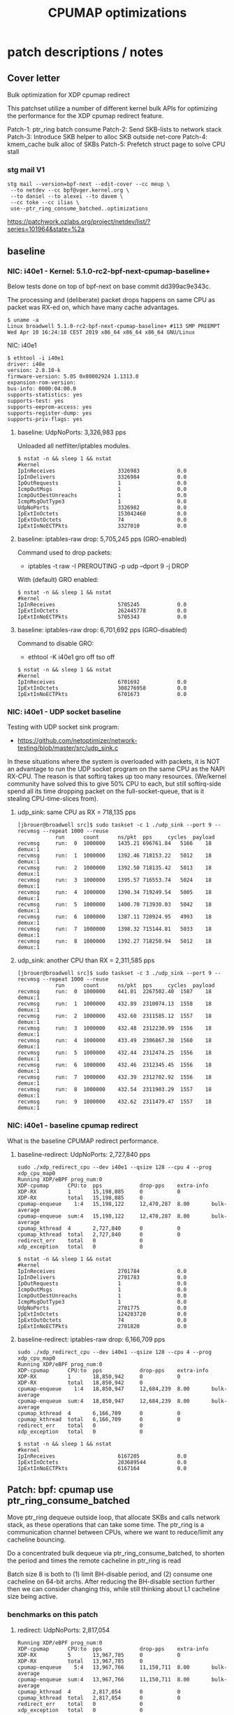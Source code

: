 # -*- fill-column: 76; -*-
#+TITLE: CPUMAP optimizations
#+CATEGORY: CPUMAP
#+OPTIONS: ^:nil



* patch descriptions / notes

** Cover letter

Bulk optimization for XDP cpumap redirect

This patchset utilize a number of different kernel bulk APIs for optimizing
the performance for the XDP cpumap redirect feature.

Patch-1: ptr_ring batch consume
Patch-2: Send SKB-lists to network stack
Patch-3: Introduce SKB helper to alloc SKB outside net-core
Patch-4: kmem_cache bulk alloc of SKBs
Patch-5: Prefetch struct page to solve CPU stall

*** stg mail V1

#+begin_example
stg mail --version=bpf-next --edit-cover --cc meup \
 --to netdev --cc bpf@vger.kernel.org \
 --to daniel --to alexei --to davem \
 --cc toke --cc ilias \
 use--ptr_ring_consume_batched..optimizations
#+end_example

https://patchwork.ozlabs.org/project/netdev/list/?series=101964&state=%2a

** baseline

*** NIC: i40e1 - Kernel: 5.1.0-rc2-bpf-next-cpumap-baseline+

Below tests done on top of bpf-next on base commit dd399ac9e343c.

The processing and (deliberate) packet drops happens on same CPU as packet
was RX-ed on, which have many cache advantages.

#+begin_example
$ uname -a
Linux broadwell 5.1.0-rc2-bpf-next-cpumap-baseline+ #113 SMP PREEMPT Wed Apr 10 16:24:18 CEST 2019 x86_64 x86_64 x86_64 GNU/Linux
#+end_example

NIC: i40e1
#+begin_example
$ ethtool -i i40e1
driver: i40e
version: 2.8.10-k
firmware-version: 5.05 0x80002924 1.1313.0
expansion-rom-version: 
bus-info: 0000:04:00.0
supports-statistics: yes
supports-test: yes
supports-eeprom-access: yes
supports-register-dump: yes
supports-priv-flags: yes
#+end_example

**** baseline: UdpNoPorts: 3,326,983 pps

Unloaded all netfilter/iptables modules.

#+begin_example
$ nstat -n && sleep 1 && nstat
#kernel
IpInReceives                    3326983            0.0
IpInDelivers                    3326984            0.0
IpOutRequests                   1                  0.0
IcmpOutMsgs                     1                  0.0
IcmpOutDestUnreachs             1                  0.0
IcmpMsgOutType3                 1                  0.0
UdpNoPorts                      3326982            0.0
IpExtInOctets                   153042460          0.0
IpExtOutOctets                  74                 0.0
IpExtInNoECTPkts                3327010            0.0
#+end_example

**** baseline: iptables-raw drop: 5,705,245 pps (GRO-enabled)

Command used to drop packets:
- iptables -t raw -I PREROUTING -p udp --dport 9 -j DROP

With (default) GRO enabled:
#+begin_example
$ nstat -n && sleep 1 && nstat
#kernel
IpInReceives                    5705245            0.0
IpExtInOctets                   262445778          0.0
IpExtInNoECTPkts                5705343            0.0
#+end_example

**** baseline: iptables-raw drop: 6,701,692 pps (GRO-disabled)

Command to disable GRO:
- ethtool -K i40e1 gro off tso off

#+begin_example
$ nstat -n && sleep 1 && nstat
#kernel
IpInReceives                    6701692            0.0
IpExtInOctets                   308276958          0.0
IpExtInNoECTPkts                6701673            0.0
#+end_example

*** NIC: i40e1 - UDP socket baseline

Testing with UDP socket sink program:
- https://github.com/netoptimizer/network-testing/blob/master/src/udp_sink.c

In these situations where the system is overloaded with packets, it is NOT
an advantage to run the UDP socket program on the same CPU as the NAPI
RX-CPU. The reason is that softirq takes up too many resources. (We/kernel
community have solved this to give 50% CPU to each, but still softirq-side
spend all its time dropping packet on the full-socket-queue, that is it
stealing CPU-time-slices from).

**** udp_sink: same CPU as RX = 718,135 pps

#+begin_example
[jbrouer@broadwell src]$ sudo taskset -c 1 ./udp_sink --port 9 --recvmsg --repeat 1000 --reuse
          	run      count   	ns/pkt	pps		cycles	payload
recvmsg   	run:  0	 1000000	1435.21	696761.84	5166	18	 demux:1
recvmsg   	run:  1	 1000000	1392.46	718153.22	5012	18	 demux:1
recvmsg   	run:  2	 1000000	1392.50	718135.42	5013	18	 demux:1
recvmsg   	run:  3	 1000000	1395.57	716553.74	5024	18	 demux:1
recvmsg   	run:  4	 1000000	1390.34	719249.54	5005	18	 demux:1
recvmsg   	run:  5	 1000000	1400.70	713930.03	5042	18	 demux:1
recvmsg   	run:  6	 1000000	1387.11	720924.95	4993	18	 demux:1
recvmsg   	run:  7	 1000000	1398.32	715144.81	5033	18	 demux:1
recvmsg   	run:  8	 1000000	1392.27	718250.94	5012	18	 demux:1
#+end_example

**** udp_sink: another CPU than RX = 2,311,585 pps

#+begin_example
[jbrouer@broadwell src]$ sudo taskset -c 3 ./udp_sink --port 9 --recvmsg --repeat 1000 --reuse
          	run      count   	ns/pkt	pps		cycles	payload
recvmsg   	run:  0	 1000000	441.01	2267502.40	1587	18	 demux:1
recvmsg   	run:  1	 1000000	432.89	2310074.13	1558	18	 demux:1
recvmsg   	run:  2	 1000000	432.60	2311585.12	1557	18	 demux:1
recvmsg   	run:  3	 1000000	432.48	2312230.99	1556	18	 demux:1
recvmsg   	run:  4	 1000000	433.49	2306867.38	1560	18	 demux:1
recvmsg   	run:  5	 1000000	432.44	2312474.25	1556	18	 demux:1
recvmsg   	run:  6	 1000000	432.46	2312345.45	1556	18	 demux:1
recvmsg   	run:  7	 1000000	432.39	2312702.92	1556	18	 demux:1
recvmsg   	run:  8	 1000000	432.54	2311903.29	1557	18	 demux:1
recvmsg   	run:  9	 1000000	432.62	2311479.47	1557	18	 demux:1
#+end_example

*** NIC: i40e1 - baseline cpumap redirect

What is the baseline CPUMAP redirect performance.

**** baseline-redirect: UdpNoPorts: 2,727,840 pps
#+begin_example
sudo ./xdp_redirect_cpu --dev i40e1 --qsize 128 --cpu 4 --prog xdp_cpu_map0
Running XDP/eBPF prog_num:0
XDP-cpumap      CPU:to  pps            drop-pps    extra-info
XDP-RX          1       15,198,085     0           0          
XDP-RX          total   15,198,085     0          
cpumap-enqueue    1:4   15,198,122     12,470,287  8.00       bulk-average
cpumap-enqueue  sum:4   15,198,122     12,470,287  8.00       bulk-average
cpumap_kthread  4       2,727,840      0           0          
cpumap_kthread  total   2,727,840      0           0          
redirect_err    total   0              0          
xdp_exception   total   0              0          
#+end_example

#+begin_example
$ nstat -n && sleep 1 && nstat
#kernel
IpInReceives                    2701784            0.0
IpInDelivers                    2701783            0.0
IpOutRequests                   1                  0.0
IcmpOutMsgs                     1                  0.0
IcmpOutDestUnreachs             1                  0.0
IcmpMsgOutType3                 1                  0.0
UdpNoPorts                      2701775            0.0
IpExtInOctets                   124283720          0.0
IpExtOutOctets                  74                 0.0
IpExtInNoECTPkts                2701820            0.0
#+end_example

**** baseline-redirect: iptables-raw drop: 6,166,709 pps

#+begin_example
sudo ./xdp_redirect_cpu --dev i40e1 --qsize 128 --cpu 4 --prog xdp_cpu_map0
Running XDP/eBPF prog_num:0
XDP-cpumap      CPU:to  pps            drop-pps    extra-info
XDP-RX          1       18,850,942     0           0          
XDP-RX          total   18,850,942     0          
cpumap-enqueue    1:4   18,850,947     12,684,239  8.00       bulk-average
cpumap-enqueue  sum:4   18,850,947     12,684,239  8.00       bulk-average
cpumap_kthread  4       6,166,709      0           0          
cpumap_kthread  total   6,166,709      0           0          
redirect_err    total   0              0          
xdp_exception   total   0              0          
#+end_example

#+begin_example
$ nstat -n && sleep 1 && nstat
#kernel
IpInReceives                    6167205            0.0
IpExtInOctets                   283689544          0.0
IpExtInNoECTPkts                6167164            0.0
#+end_example

** Patch: bpf: cpumap use ptr_ring_consume_batched

Move ptr_ring dequeue outside loop, that allocate SKBs and calls network
stack, as these operations that can take some time. The ptr_ring is a
communication channel between CPUs, where we want to reduce/limit any
cacheline bouncing.

Do a concentrated bulk dequeue via ptr_ring_consume_batched, to shorten the
period and times the remote cacheline in ptr_ring is read

Batch size 8 is both to (1) limit BH-disable period, and (2) consume one
cacheline on 64-bit archs. After reducing the BH-disable section further
then we can consider changing this, while still thinking about L1 cacheline
size being active.

*** benchmarks on this patch
**** redirect: UdpNoPorts: 2,817,054

#+begin_example
Running XDP/eBPF prog_num:0
XDP-cpumap      CPU:to  pps            drop-pps    extra-info
XDP-RX          5       13,967,785     0           0          
XDP-RX          total   13,967,785     0          
cpumap-enqueue    5:4   13,967,766     11,150,711  8.00       bulk-average
cpumap-enqueue  sum:4   13,967,766     11,150,711  8.00       bulk-average
cpumap_kthread  4       2,817,054      0           0          
cpumap_kthread  total   2,817,054      0           0          
redirect_err    total   0              0          
xdp_exception   total   0              0          
#+end_example

#+begin_example
$ nstat -n && sleep 1 && nstat
#kernel
IpInReceives                    2829056            0.0
IpInDelivers                    2829057            0.0
IpOutRequests                   1                  0.0
IcmpOutMsgs                     1                  0.0
IcmpOutDestUnreachs             1                  0.0
IcmpMsgOutType3                 1                  0.0
UdpNoPorts                      2829061            0.0
IpExtInOctets                   130137312          0.0
IpExtOutOctets                  74                 0.0
IpExtInNoECTPkts                2829076            0.0
#+end_example

**** redirect: iptables-raw drop: 6,328,978

#+begin_example
Running XDP/eBPF prog_num:0
XDP-cpumap      CPU:to  pps            drop-pps    extra-info
XDP-RX          5       18,458,183     0           0          
XDP-RX          total   18,458,183     0          
cpumap-enqueue    5:4   18,458,184     12,129,207  8.00       bulk-average
cpumap-enqueue  sum:4   18,458,184     12,129,207  8.00       bulk-average
cpumap_kthread  4       6,328,978      0           0          
cpumap_kthread  total   6,328,978      0           0          
redirect_err    total   0              0          
xdp_exception   total   0              0          
#+end_example

#+begin_example
$ nstat -n && sleep 1 && nstat
#kernel
IpInReceives                    6358270            0.0
IpInDelivers                    1                  0.0
IpOutRequests                   1                  0.0
TcpInSegs                       1                  0.0
TcpOutSegs                      1                  0.0
TcpExtTCPHPAcks                 1                  0.0
TcpExtTCPOrigDataSent           1                  0.0
TcpExtTCPDelivered              1                  0.0
IpExtInOctets                   292478632          0.0
IpExtOutOctets                  680                0.0
IpExtInNoECTPkts                6358232            0.0
#+end_example


** Patch: bpf: cpumap send a SKB-list towards network stack.

Reduce BH-disable period further by moving cpu_map_build_skb()
outside/before invoking the network stack. And build up a skb_list that is
used for netif_receive_skb_list. This is also an I-cache optimization.

When injecting packets into the network stack, cpumap used a special
function named netif_receive_skb_core(), in-order to skip generic-XDP.
For this reason create an equivalent list version named
netif_receive_skb_list_core().

*** benchmark01 on this patch

**** redirect: UdpNoPorts: 2,846,583

#+begin_example
sudo ./xdp_redirect_cpu --dev i40e1 --qsize 128 --cpu 4 --prog xdp_cpu_map0 --sec 3
Running XDP/eBPF prog_num:0
XDP-cpumap      CPU:to  pps            drop-pps    extra-info
XDP-RX          0       14,810,855     0           0          
XDP-RX          total   14,810,855     0          
cpumap-enqueue    0:4   14,810,875     11,964,289  8.00       bulk-average
cpumap-enqueue  sum:4   14,810,875     11,964,289  8.00       bulk-average
cpumap_kthread  4       2,846,583      0           0          
cpumap_kthread  total   2,846,583      0           0          
redirect_err    total   0              0          
xdp_exception   total   0              0          
#+end_example

**** redirect: iptables-raw drop: 5,535,958

Strange performance drop.

#+begin_example
Running XDP/eBPF prog_num:0
XDP-cpumap      CPU:to  pps            drop-pps    extra-info
XDP-RX          0       18,252,989     0           0          
XDP-RX          total   18,252,989     0          
cpumap-enqueue    0:4   18,252,986     12,717,028  8.00       bulk-average
cpumap-enqueue  sum:4   18,252,986     12,717,028  8.00       bulk-average
cpumap_kthread  4       5,535,958      0           0          
cpumap_kthread  total   5,535,958      0           0          
redirect_err    total   0              0          
xdp_exception   total   0              0          
#+end_example

**** iptables-raw drop: 5,378,828 pps (GRO-enabled)

Command used to drop packets:
- iptables -t raw -I PREROUTING -p udp --dport 9 -j DROP

Using standard Linux kernel and NAPI-RX iptables-raw drop. It doesn't make
sense that performance is reduced. As the patch only change/add
netif_receive_skb_list_core to net/core/dev.c.

With (default) GRO enabled:
#+begin_example
$ nstat -n && sleep 1 && nstat
#kernel
IpInReceives                    5378828            0.0
IpExtInOctets                   247426732          0.0
IpExtInNoECTPkts                5378842            0.0
#+end_example

GRO-disable:
#+begin_example
$ nstat -n && sleep 1 && nstat
#kernel
IpInReceives                    6269627            0.0
IpExtInOctets                   288405556          0.0
IpExtInNoECTPkts                6269686            0.0
#+end_example

*** benchmark02 on this patch

Re-organize code in net/core/dev.c.

**** redirect: UdpNoPorts: 2,829,666

#+begin_example
Running XDP/eBPF prog_num:0
XDP-cpumap      CPU:to  pps            drop-pps    extra-info
XDP-RX          4       14,996,383     0           0          
XDP-RX          total   14,996,383     0          
cpumap-enqueue    4:5   14,996,387     12,166,725  8.00       bulk-average
cpumap-enqueue  sum:5   14,996,387     12,166,725  8.00       bulk-average
cpumap_kthread  5       2,829,666      0           0          
cpumap_kthread  total   2,829,666      0           0          
redirect_err    total   0              0          
xdp_exception   total   0              0          
#+end_example

**** redirect: iptables-raw drop: 5,529,818

#+begin_example
Running XDP/eBPF prog_num:0
XDP-cpumap      CPU:to  pps            drop-pps    extra-info
XDP-RX          4       18,256,809     0           0          
XDP-RX          total   18,256,809     0          
cpumap-enqueue    4:5   18,256,806     12,726,988  8.00       bulk-average
cpumap-enqueue  sum:5   18,256,806     12,726,988  8.00       bulk-average
cpumap_kthread  5       5,529,818      0           0          
cpumap_kthread  total   5,529,818      0           0          
redirect_err    total   0              0          
xdp_exception   total   0              0          
#+end_example

**** iptables-raw drop: 5,420,909

Using standard Linux kernel and NAPI-RX iptables-raw drop.
#+begin_example
$ nstat -n && sleep 1 && nstat
#kernel
IpInReceives                    5420909            0.0
IpExtInOctets                   249361032          0.0
IpExtInNoECTPkts                5420892            0.0
#+end_example

*** benchmark03 more reorg

Re-organize code in net/core/dev.c.

redirect: UdpNoPorts: 2,866,070
redirect: iptables-raw drop: 5,516,606


** Patch: net: core: introduce build_skb_around

The function build_skb() also have the responsibility to allocate and clear
the SKB structure. Introduce a new function build_skb_around(), that moves
the responsibility of allocation and clearing to the caller. This allows
caller to use kmem_cache (slab/slub) bulk allocation API.

Next patch use this function combined with kmem_cache_alloc_bulk.

*** benchmarks on this patch
**** redirect: UdpNoPorts: 2,832,411

#+begin_example
Running XDP/eBPF prog_num:0
XDP-cpumap      CPU:to  pps            drop-pps    extra-info
XDP-RX          5       14,951,827     0           0          
XDP-RX          total   14,951,827     0          
cpumap-enqueue    5:4   14,951,808     12,119,396  8.00       bulk-average
cpumap-enqueue  sum:4   14,951,808     12,119,396  8.00       bulk-average
cpumap_kthread  4       2,832,411      0           0          
cpumap_kthread  total   2,832,411      0           0          
redirect_err    total   0              0          
xdp_exception   total   0              0          
#+end_example

**** redirect: iptables-raw drop: 5,522,555

#+begin_example
Running XDP/eBPF prog_num:0
XDP-cpumap      CPU:to  pps            drop-pps    extra-info
XDP-RX          5       18,495,707     0           0          
XDP-RX          total   18,495,707     0          
cpumap-enqueue    5:4   18,495,706     12,973,151  8.00       bulk-average
cpumap-enqueue  sum:4   18,495,706     12,973,151  8.00       bulk-average
cpumap_kthread  4       5,522,555      0           0          
cpumap_kthread  total   5,522,555      0           0          
redirect_err    total   0              0          
xdp_exception   total   0              0          
#+end_example

**** iptables-raw drop: 5,396,717

#+begin_example
$ nstat -n && sleep 1 && nstat
#kernel
IpInReceives                    5396717            0.0
IpExtInOctets                   248249120          0.0
IpExtInNoECTPkts                5396720            0.0
#+end_example

** Patch: bpf: cpumap do bulk allocation of SKBs

As cpumap now batch consume xdp_frame's from the ptr_ring, it knows how many
SKBs it need to allocate. Thus, lets bulk allocate these SKBs via
kmem_cache_alloc_bulk() API, and use the previously introduced function
build_skb_around().

Notice that the flag __GFP_ZERO asks the slab/slub allocator to clear the
memory for us. This does clear a larger area than needed, but my micro
benchmarks on Intel CPUs show that this is slightly faster due to being a
cacheline aligned area is cleared for the SKBs. (For SLUB allocator, there
is a future optimization potential, because SKBs will with high probability
originate from same page. If we can find/identify continuous memory areas
then the Intel CPU memset rep stos will have a real performance gain.)

*** benchmarks on this patch
**** redirect: UdpNoPorts: 2,943,928

#+begin_example
Running XDP/eBPF prog_num:0
XDP-cpumap      CPU:to  pps            drop-pps    extra-info
XDP-RX          4       13,650,238     0           0          
XDP-RX          total   13,650,238     0          
cpumap-enqueue    4:5   13,650,246     10,706,320  8.00       bulk-average
cpumap-enqueue  sum:5   13,650,246     10,706,320  8.00       bulk-average
cpumap_kthread  5       2,943,928      0           0          
cpumap_kthread  total   2,943,928      0           0          
redirect_err    total   0              0          
xdp_exception   total   0              0          
#+end_example

**** redirect: iptables-raw drop: 5,908,032

#+begin_example
Running XDP/eBPF prog_num:0
XDP-cpumap      CPU:to  pps            drop-pps    extra-info
XDP-RX          4       18,256,284     0           0          
XDP-RX          total   18,256,284     0          
cpumap-enqueue    4:5   18,256,282     12,348,249  8.00       bulk-average
cpumap-enqueue  sum:5   18,256,282     12,348,249  8.00       bulk-average
cpumap_kthread  5       5,908,032      0           0          
cpumap_kthread  total   5,908,032      0           0          
redirect_err    total   0              0          
xdp_exception   total   0              0          
#+end_example

#+begin_example
$ perf stat -C5 -e cycles -e  instructions -e cache-references -e cache-misses -e branches:k -e branch-misses:k -e l2_rqsts.all_code_rd -e l2_rqsts.code_rd_hit -e l2_rqsts.code_rd_miss -e L1-icache-load-misses -r 4 sleep 1

 Performance counter stats for 'CPU(s) 5' (4 runs):

     3.803.541.867      cycles                                                        ( +-  0,00% )
     7.181.656.680      instructions              #    1,89  insn per cycle           ( +-  0,03% )
        38.215.645      cache-references                                              ( +-  0,13% )
               956      cache-misses              #    0,003 % of all cache refs      ( +- 68,12% )
     1.359.526.208      branches:k                                                    ( +-  0,03% )
         2.127.934      branch-misses:k           #    0,16% of all branches          ( +-  0,83% )
            94.326      l2_rqsts.all_code_rd                                          ( +-  1,60% )
            74.614      l2_rqsts.code_rd_hit                                          ( +-  1,67% )
            19.709      l2_rqsts.code_rd_miss                                         ( +-  2,45% )
            36.783      L1-icache-load-misses                                         ( +-  1,31% )
#+end_example

#+begin_example
$ perf stat -C5 -e cycles -e  instructions -e l1d.replacement -e l1d_pend_miss.fb_full -e l1d_pend_miss.pending -e l1d_pend_miss.pending_cycles  -r3 sleep 1

 Performance counter stats for 'CPU(s) 5' (3 runs):

     3.795.165.763      cycles                                                        ( +-  0,00% )  (33,27%)
     7.164.568.267      instructions              #    1,89  insn per cycle           ( +-  0,04% )  (49,95%)
        53.336.896      l1d.replacement                                               ( +-  0,68% )  (66,63%)
               549      l1d_pend_miss.fb_full                                         ( +- 96,09% )  (83,32%)
     1.345.207.553      l1d_pend_miss.pending                                         ( +-  0,25% )  (83,38%)
       806.293.783      l1d_pend_miss.pending_cycles                                     ( +-  0,29% )  (16,62%)
#+end_example

** Patch: bpf: cpumap memory prefetchw optimizations for struct page

A lot of the performance gain comes from this patch.

While analysing performance overhead it was found that the largest CPU
stalls were caused when touching the struct page area. It is first read with
a READ_ONCE from build_skb_around via page_is_pfmemalloc(), and when freed
written by page_frag_free() call.

Measurements show that the prefetchw (W) variant operation is needed to
achieve the performance gain. We believe this optimization it two fold,
first the W-variant saves one step in the cache-coherency protocol, and
second it helps us to avoid the non-temporal prefetch HW optimizations and
bring this into all cache-levels. It might be worth investigating if
prefetch into L2 will have the same benefit.

*** benchmarks on this patch
**** redirect: UdpNoPorts: 3,270,640

#+begin_example
unning XDP/eBPF prog_num:0
XDP-cpumap      CPU:to  pps            drop-pps    extra-info
XDP-RX          1       14,773,250     0           0          
XDP-RX          total   14,773,250     0          
cpumap-enqueue    1:5   14,773,260     11,502,619  8.00       bulk-average
cpumap-enqueue  sum:5   14,773,260     11,502,619  8.00       bulk-average
cpumap_kthread  5       3,270,640      0           0          
cpumap_kthread  total   3,270,640      0           0          
redirect_err    total   0              0          
xdp_exception   total   0              0          
#+end_example

**** redirect: iptables-raw drop: 6,882,973

#+begin_example
Running XDP/eBPF prog_num:0
XDP-cpumap      CPU:to  pps            drop-pps    extra-info
XDP-RX          1       19,235,746     0           0          
XDP-RX          total   19,235,746     0          
cpumap-enqueue    1:5   19,235,747     12,352,773  8.00       bulk-average
cpumap-enqueue  sum:5   19,235,747     12,352,773  8.00       bulk-average
cpumap_kthread  5       6,882,973      0           0          
cpumap_kthread  total   6,882,973      0           0          
redirect_err    total   0              0          
xdp_exception   total   0              0          
#+end_example

** test reorg

*** benchmarks on experimental patch

Re-organize code in net/core/dev.c. Results look like the performance
problem was solved. The only explaination is that this is caused by I-cache
misses due to unfortunate layout of the code in dev.c.

**** redirect: UdpNoPorts: 3,060,774

#+begin_example
Running XDP/eBPF prog_num:0
XDP-cpumap      CPU:to  pps            drop-pps    extra-info
XDP-RX          0       14,265,023     0           0          
XDP-RX          total   14,265,023     0          
cpumap-enqueue    0:5   14,265,033     11,204,255  8.00       bulk-average
cpumap-enqueue  sum:5   14,265,033     11,204,255  8.00       bulk-average
cpumap_kthread  5       3,060,774      0           0          
cpumap_kthread  total   3,060,774      0           0          
redirect_err    total   0              0          
xdp_exception   total   0              0          
#+end_example

**** redirect: iptables-raw drop: 7,035,517

#+begin_example
Running XDP/eBPF prog_num:0
XDP-cpumap      CPU:to  pps            drop-pps    extra-info
XDP-RX          0       18,710,012     0           0          
XDP-RX          total   18,710,012     0          
cpumap-enqueue    0:5   18,710,010     11,674,495  8.00       bulk-average
cpumap-enqueue  sum:5   18,710,010     11,674,495  8.00       bulk-average
cpumap_kthread  5       7,035,517      0           0          
cpumap_kthread  total   7,035,517      0           0          
redirect_err    total   0              0          
xdp_exception   total   0              0          
#+end_example

Perf stats results:
#+begin_example
$ perf stat -C5 -e cycles -e  instructions -e cache-references -e cache-misses -e branches:k -e branch-misses:k -e l2_rqsts.all_code_rd -e l2_rqsts.code_rd_hit -e l2_rqsts.code_rd_miss -e L1-icache-load-misses -r 4 sleep 1

 Performance counter stats for 'CPU(s) 5' (4 runs):

     3.803.441.397      cycles                                                        ( +-  0,00% )
     8.631.964.172      instructions              #    2,27  insn per cycle           ( +-  0,09% )
        38.712.388      cache-references                                              ( +-  0,24% )
               828      cache-misses              #    0,002 % of all cache refs      ( +- 27,03% )
     1.628.030.913      branches:k                                                    ( +-  0,09% )
         2.471.318      branch-misses:k           #    0,15% of all branches          ( +-  0,40% )
            64.688      l2_rqsts.all_code_rd                                          ( +-  1,19% )
            56.469      l2_rqsts.code_rd_hit                                          ( +-  1,23% )
             8.179      l2_rqsts.code_rd_miss                                         ( +-  1,49% )
            17.866      L1-icache-load-misses                                         ( +-  0,90% )
#+end_example

#+begin_example
$ perf stat -C5 -e cycles -e  instructions -e l1d.replacement -e l1d_pend_miss.fb_full -e l1d_pend_miss.pending -e l1d_pend_miss.pending_cycles  -r3 sleep 1

 Performance counter stats for 'CPU(s) 5' (3 runs):

     3.795.335.615      cycles                                                        ( +-  0,00% )  (33,27%)
     8.599.169.329      instructions              #    2,27  insn per cycle           ( +-  0,16% )  (49,95%)
        58.903.910      l1d.replacement                                               ( +-  0,71% )  (66,63%)
            93.303      l1d_pend_miss.fb_full                                         ( +-  4,39% )  (83,32%)
       804.495.333      l1d_pend_miss.pending                                         ( +-  0,32% )  (83,35%)
       639.584.616      l1d_pend_miss.pending_cycles                                     ( +-  0,57% )  (16,65%)

        1,00107125 +- 0,00000745 seconds time elapsed  ( +-  0,00% )
#+end_example

**** iptables-raw drop: 5,412,097 (GRO-enabled)

Command used to drop packets:
- iptables -t raw -I PREROUTING -p udp --dport 9 -j DROP

Using standard Linux kernel and NAPI-RX iptables-raw drop.
#+begin_example
nstat -n && sleep 1 && nstat
#kernel
IpInReceives                    5412097            0.0
IpExtInOctets                   248955956          0.0
IpExtInNoECTPkts                5412085            0.0
#+end_example

*
* notes

-e l2_lines_in.all -e l2_lines_in.e -e l2_lines_in.i -e l2_lines_in.s

-e l1d.replacement -e l1d_pend_miss.fb_full -e l1d_pend_miss.pending -e l1d_pend_miss.pending_cycles -e l1d_pend_miss.pending_cycles_any

* Evaluating effect of page-prefetchw

(Below tests done on top of base commit dd399ac9e343c)

Conclusion: based on below, the prefetchw on struct-page is important.

** page-prefetchw + i40e + batch-16 + iptables-raw-drop

#+begin_example
$ sudo ./xdp_redirect_cpu --prog 0 --dev i40e1 --qsize 128 --cpu 5
Running XDP/eBPF prog_num:0
XDP-cpumap      CPU:to  pps            drop-pps    extra-info
XDP-RX          0       18,028,028     0           0          
XDP-RX          total   18,028,028     0          
cpumap-enqueue    0:5   18,028,030     10,724,216  8.00       bulk-average
cpumap-enqueue  sum:5   18,028,030     10,724,216  8.00       bulk-average
cpumap_kthread  5       7,303,802      0           0          
cpumap_kthread  total   7,303,802      0           0          
redirect_err    total   0              0          
xdp_exception   total   0              0          
#+end_example

**  page-prefetch (non-W) + i40e + batch-16 + iptables-raw-drop

#+begin_example
$ sudo ./xdp_redirect_cpu --prog 0 --dev i40e1 --qsize 128 --cpu 5
Running XDP/eBPF prog_num:0
XDP-cpumap      CPU:to  pps            drop-pps    extra-info
XDP-RX          3       19,137,856     0           0          
XDP-RX          total   19,137,856     0          
cpumap-enqueue    3:5   19,137,856     12,784,500  8.00       bulk-average
cpumap-enqueue  sum:5   19,137,856     12,784,500  8.00       bulk-average
cpumap_kthread  5       6,353,356      0           0          
cpumap_kthread  total   6,353,356      0           0          
redirect_err    total   0              0          
xdp_exception   total   0              0          
#+end_example

Code change:
#+begin_src diff
diff --git a/kernel/bpf/cpumap.c b/kernel/bpf/cpumap.c
index bdbb3c1131b5..74d4bc16dd67 100644
--- a/kernel/bpf/cpumap.c
+++ b/kernel/bpf/cpumap.c
@@ -288,7 +288,7 @@ static int cpu_map_kthread_run(void *data)
                for (i = 0; i < n; i++) {
                        void *f = frames[i];
                        struct page *page = virt_to_page(f);
-                       prefetchw(page);
+                       prefetch(page);
                }
 
                m = kmem_cache_alloc_bulk(skbuff_head_cache, gfp, n, skbs);
#+end_src

Not using CPUMAP redirect iptable-raw-drop performance is: 5,264,940 pps
#+begin_example
$ nstat -n && sleep 1 && nstat
#kernel
IpInReceives                    5264940            0.0
IpExtInOctets                   242187562          0.0
IpExtInNoECTPkts                5264948            0.0
#+end_example

* Eval prefetch of xdp_frame area

Normal prefetch of xdp_frame area didn't improve performance (batch 16).
One theory is eviction from L1-cache.

Using prefetchw helped a little, but it can be caused by prefetchw is a
non-temporal prefetch, meaning it will stay in L2, if we have L1-eviction.

The problem with xdp_frame area is that it is placed at the same offset in
the page, which can leads to cache-eviction (N-way caches). We would rather
do a L2-cache prefetch.

** prefetchw xdp_frame
Using prefetchw helped:
#+begin_example
$ sudo ./xdp_redirect_cpu --prog 0 --dev i40e1 --qsize 64 --cpu 4
Running XDP/eBPF prog_num:0
XDP-cpumap      CPU:to  pps            drop-pps    extra-info
XDP-RX          1       19,307,072     0           0          
XDP-RX          total   19,307,072     0          
cpumap-enqueue    1:4   19,307,073     11,794,092  8.00       bulk-average
cpumap-enqueue  sum:4   19,307,073     11,794,092  8.00       bulk-average
cpumap_kthread  4       7,512,970      0           0          
cpumap_kthread  total   7,512,970      0           0          
redirect_err    total   0              0          
xdp_exception   total   0              0          
#+end_example

#+begin_example
$ perf stat -C4 -e cycles -e  instructions -e l1d.replacement -e l1d_pend_miss.fb_full -e l1d_pend_miss.pending -e l1d_pend_miss.pending_cycles -e l1d_pend_miss.pending_cycles_any  -r 4 sleep 1

 Performance counter stats for 'CPU(s) 4' (4 runs):

     3.794.861.380  cycles                                               ( +-  0,00% )  (28,57%)
     8.950.874.892  instructions              #    2,36  insn per cycle  ( +-  0,07% )  (42,86%)
        92.133.094  l1d.replacement                                      ( +-  0,46% )  (57,14%)
        89.670.480  l1d_pend_miss.fb_full                                ( +-  0,99% )  (71,43%)
       695.281.894  l1d_pend_miss.pending                                ( +-  0,47% )  (71,43%)
       616.443.707  l1d_pend_miss.pending_cycles                         ( +-  0,40% )  (14,29%)
       615.381.726  l1d_pend_miss.pending_cycles_any                     ( +-  0,36% )  (14,29%)
#+end_example

** remove any prefetch of xdp_frame

#+begin_example
Running XDP/eBPF prog_num:0
XDP-cpumap      CPU:to  pps            drop-pps    extra-info
XDP-RX          0       18,349,802     0           0          
XDP-RX          total   18,349,802     0          
cpumap-enqueue    0:4   18,349,802     10,799,899  8.00       bulk-average
cpumap-enqueue  sum:4   18,349,802     10,799,899  8.00       bulk-average
cpumap_kthread  4       7,549,897      0           1          sched
cpumap_kthread  total   7,549,897      0           1          sched-sum
redirect_err    total   0              0          
xdp_exception   total   0              0          
#+end_example

#+begin_example
$ perf stat -C4 -e cycles -e  instructions -e l1d.replacement -e l1d_pend_miss.fb_full -e l1d_pend_miss.pending -e l1d_pend_miss.pending_cycles -e l1d_pend_miss.pending_cycles_any  -r 4 sleep 1
 Performance counter stats for 'CPU(s) 4' (4 runs):

     3.794.603.721  cycles                                               ( +-  0,00% )  (28,57%)
     9.001.741.962  instructions              #    2,37  insn per cycle  ( +-  0,05% )  (42,86%)
        82.657.850  l1d.replacement                                      ( +-  0,34% )  (57,14%)
        20.614.863  l1d_pend_miss.fb_full                                ( +-  1,13% )  (71,43%)
       682.789.984  l1d_pend_miss.pending                                ( +-  0,30% )  (71,43%)
       646.913.349  l1d_pend_miss.pending_cycles                         ( +-  0,29% )  (14,29%)
       646.047.378  l1d_pend_miss.pending_cycles_any                     ( +-  0,29% )  (14,29%)
#+end_example

Info on perf events:
#+begin_example
  l1d.replacement                                   
       [L1D data line replacements]
  l1d_pend_miss.fb_full                             
       [Cycles a demand request was blocked due to Fill Buffers inavailability]
  l1d_pend_miss.pending                             
       [L1D miss oustandings duration in cycles]
  l1d_pend_miss.pending_cycles                      
       [Cycles with L1D load Misses outstanding]
  l1d_pend_miss.pending_cycles_any                  
       [Cycles with L1D load Misses outstanding from any thread on physical core]
#+end_example

Notice how: l1d_pend_miss.fb_full was reduced from 89.670.480 to 20.614.863.

** test reduce CPUMAP_BATCH to 8

This hurt performance:
#+begin_example
sudo ./xdp_redirect_cpu --prog 0 --dev i40e1 --qsize 64 --cpu 5
Running XDP/eBPF prog_num:0
XDP-cpumap      CPU:to  pps            drop-pps    extra-info
XDP-RX          4       18,396,301     0           0          
XDP-RX          total   18,396,301     0          
cpumap-enqueue    4:5   18,396,296     11,656,127  8.00       bulk-average
cpumap-enqueue  sum:5   18,396,296     11,656,127  8.00       bulk-average
cpumap_kthread  5       6,740,176      0           0          
cpumap_kthread  total   6,740,176      0           0          
redirect_err    total   0              0          
xdp_exception   total   0              0          
#+end_example

Using --qsize 128 is slightly better:
#+begin_example
sudo ./xdp_redirect_cpu --prog 0 --dev i40e1 --qsize 128 --cpu 5
Running XDP/eBPF prog_num:0
XDP-cpumap      CPU:to  pps            drop-pps    extra-info
XDP-RX          4       17,713,328     0           0          
XDP-RX          total   17,713,328     0          
cpumap-enqueue    4:5   17,713,334     10,725,345  8.00       bulk-average
cpumap-enqueue  sum:5   17,713,334     10,725,345  8.00       bulk-average
cpumap_kthread  5       6,987,990      0           0          
cpumap_kthread  total   6,987,990      0           0          
redirect_err    total   0              0          
xdp_exception   total   0              0          
#+end_example

#+begin_example
$ perf stat -C5 -e cycles -e  instructions -e l1d.replacement -e l1d_pend_miss.fb_full -e l1d_pend_miss.pending -e l1d_pend_miss.pending_cycles -e l1d_pend_miss.pending_cycles_any  -r 10 sleep 1

 Performance counter stats for 'CPU(s) 5' (10 runs):

   3.794.963.218  cycles                                             ( +-  0,00% )  (28,57%)
   8.589.996.063  instructions              #  2,26  insn per cycle  ( +-  0,08% )  (42,86%)
      56.201.273  l1d.replacement                                    ( +-  0,56% )  (57,14%)
          68.600  l1d_pend_miss.fb_full                              ( +-  3,05% )  (71,43%)
     775.802.766  l1d_pend_miss.pending                              ( +-  0,37% )  (71,43%)
     624.584.133  l1d_pend_miss.pending_cycles                       ( +-  0,43% )  (14,29%)
     623.719.946  l1d_pend_miss.pending_cycles_any                   ( +-  0,41% )  (14,29%)
#+end_example

The perf stat show that our Fill Buffers inavailability (is significantly
reduced).

** Test: prefetchw single + i+1

Test if prefetch xdp_frame i+1 before cpu_map_build_skb() works.

#+begin_src C
	for (i = 0; i < n; i++) {
		struct xdp_frame *xdpf = frames[i];
		struct sk_buff *skb = skbs[i];

		/* Bring in xdp_frame area */
		prefetchw(frames[i+1]);

		skb = cpu_map_build_skb(rcpu, xdpf, skb);
		if (!skb) {
			xdp_return_frame(xdpf);
			continue;
		}
		list_add_tail(&skb->list, &skb_list);
	}
#+end_src

#+begin_src diff
@@ -311,6 +311,9 @@ static int cpu_map_kthread_run(void *data)
                        struct xdp_frame *xdpf = frames[i];
                        struct sk_buff *skb = skbs[i];
 
+                       /* Bring in xdp_frame area */
+                       prefetchw(frames[i+1]);
+
                        skb = cpu_map_build_skb(rcpu, xdpf, skb);
                        if (!skb) {
                                xdp_return_frame(xdpf);
#+end_src

This helped a bit:
#+begin_example
Running XDP/eBPF prog_num:0
XDP-cpumap      CPU:to  pps            drop-pps    extra-info
XDP-RX          0       18,615,647     0           0          
XDP-RX          total   18,615,647     0          
cpumap-enqueue    0:5   18,615,645     11,492,025  8.00       bulk-average
cpumap-enqueue  sum:5   18,615,645     11,492,025  8.00       bulk-average
cpumap_kthread  5       7,123,614      0           0          
cpumap_kthread  total   7,123,614      0           0          
redirect_err    total   0              0          
xdp_exception   total   0              0          
#+end_example

And Fill Buffer is not stalled:
#+begin_example
$ perf stat -C5 -e cycles -e  instructions -e l1d.replacement -e l1d_pend_miss.fb_full -e l1d_pend_miss.pending_cycles  -r 10 sleep 1
 Performance counter stats for 'CPU(s) 5' (10 runs):
     3.803.323.203   cycles                                               ( +-  0,00% )
     8.789.579.607   instructions              #    2,31  insn per cycle  ( +-  0,02% )
        55.889.908   l1d.replacement                                      ( +-  0,65% )
           160.042   l1d_pend_miss.fb_full                                ( +-  3,40% )
       524.989.740   l1d_pend_miss.pending_cycles                         ( +-  0,25% )
#+end_example

** Test: Remove all prefetches

Very significant performance drop:
#+begin_example
Running XDP/eBPF prog_num:0
XDP-cpumap      CPU:to  pps            drop-pps    extra-info
XDP-RX          0       17,295,937     0           0          
XDP-RX          total   17,295,937     0          
cpumap-enqueue    0:5   17,295,935     11,471,150  8.00       bulk-average
cpumap-enqueue  sum:5   17,295,935     11,471,150  8.00       bulk-average
cpumap_kthread  5       5,824,778      0           0          
cpumap_kthread  total   5,824,778      0           0          
redirect_err    total   0              0          
xdp_exception   total   0              0          
#+end_example

Want to see if 'l1d.replacement' number change, which is doesn't.  That is
good, as it shows that our prefetch are not causing this.

#+begin_example
$ perf stat -C5 -e cycles -e  instructions -e l1d.replacement -e l1d_pend_miss.fb_full -e l1d_pend_miss.pending_cycles  -r 10 sleep 1
 Performance counter stats for 'CPU(s) 5' (10 runs):

  3.803.344.664   cycles                                                ( +-  0,00% )
  6.949.904.074   instructions              #    1,83  insn per cycle   ( +-  0,01% )
     53.345.100   l1d.replacement                                       ( +-  0,13% )
              8   l1d_pend_miss.fb_full                                 ( +- 12,85% )
    840.232.862   l1d_pend_miss.pending_cycles                          ( +-  0,07% )
#+end_example



* Hack use Felix kfree_skb_list bulk

Replace netif_receive_skb_list_core() with bulk free variant of Felix'es
kfree_skb_list.

One baseline is iptables-raw drop in RX-CPU: 5,469,705 pps (GRO-enabled).
#+begin_example
iptables -t raw -I PREROUTING -p udp --dport 9 -j DROP
$ nstat -n && sleep 1 && nstat
#kernel
IpInReceives                    5469705            0.0
IpExtInOctets                   251604498          0.0
IpExtInNoECTPkts                5469662            0.0
#+end_example

Disable GRO baseline is iptables-raw drop in RX-CPU: 6378415 pps
(GRO-disabled).
#+begin_example
ethtool -K i40e1 gro off tso off
$ nstat -n && sleep 1 && nstat
#kernel
IpInReceives                    6378415            0.0
IpExtInOctets                   293407596          0.0
IpExtInNoECTPkts                6378426            0.0
#+end_example

Overhead of GRO:
 - (1/5469705-1/6378415)*10^9 = 26 ns

Another baseline is from above: 6,987,990 pps before this patch, with cpumap
and iptables-raw drop.

#+begin_src diff
diff --git a/kernel/bpf/cpumap.c b/kernel/bpf/cpumap.c
index 37269728a526..7f2e1eecd95a 100644
--- a/kernel/bpf/cpumap.c
+++ b/kernel/bpf/cpumap.c
@@ -259,6 +259,7 @@ static int cpu_map_kthread_run(void *data)
                void *frames[CPUMAP_BATCH];
                void *skbs[CPUMAP_BATCH];
                struct list_head skb_list;
+               struct sk_buff *first_skb;
                gfp_t gfp = __GFP_ZERO | GFP_ATOMIC;
                int i, n, m;
 
@@ -321,7 +322,11 @@ static int cpu_map_kthread_run(void *data)
                local_bh_disable();
 
                /* Inject into network stack */
-               netif_receive_skb_list_core(&skb_list);
+//             netif_receive_skb_list_core(&skb_list);
+               // hack: what is *MAX* achivable perf with bulk drop now
+               (skb_list.prev)->next = NULL;
+               first_skb = list_first_entry(&skb_list, struct sk_buff, list);
+               kfree_skb_list(first_skb);
 
#+end_src

#+begin_example
Running XDP/eBPF prog_num:0
XDP-cpumap      CPU:to  pps            drop-pps    extra-info
XDP-RX          4       18,561,003     0           0          
XDP-RX          total   18,561,003     0          
cpumap-enqueue    4:5   18,561,003     4,492,703   8.00       bulk-average
cpumap-enqueue  sum:5   18,561,003     4,492,703   8.00       bulk-average
cpumap_kthread  5       14,068,307     0           0          
cpumap_kthread  total   14,068,307     0           0          
redirect_err    total   0              0          
xdp_exception   total   0              0          
#+end_example

The speedup is ashonishing:
  * iptables -t raw -j DROP:  6,987,990 pps
  * This patch             : 14,068,307 pps
  * (1/6987990-1/14068307)*10^9 = 72 ns

And the batch size is rather small = 8:  #define CPUMAP_BATCH 8

#+begin_example
$ perf stat -C5 -e cycles -e  instructions -e l1d.replacement -e l1d_pend_miss.fb_full -e l1d_pend_miss.pending -e l1d_pend_miss.pending_cycles  -r3 sleep 1

 Performance counter stats for 'CPU(s) 5' (3 runs):

     3.794.909.591      cycles                                              ( +-  0,00% )  (33,27%)
     5.647.624.119      instructions              #  1,49  insn per cycle   ( +-  0,45% )  (49,95%)
        92.070.295      l1d.replacement                                     ( +-  0,52% )  (66,63%)
         2.030.914      l1d_pend_miss.fb_full                               ( +-  0,78% )  (83,32%)
     1.581.098.313      l1d_pend_miss.pending                               ( +-  0,29% )  (83,35%)
     1.300.932.415      l1d_pend_miss.pending_cycles                        ( +-  0,38% )  (16,65%)
#+end_example

The insn per cycle is actually note very good.

Detailed perf analysis shows these "l1d_pend_miss.pending" is caused when
reading xdp_frame first time, and when reading packet payload
(xdp_frame->data).

#+begin_example
$ perf stat -C5 -e cycles -e  instructions -e cache-references -e cache-misses -e branches:k -e branch-misses:k -e l2_rqsts.all_code_rd -e l2_rqsts.code_rd_hit -e l2_rqsts.code_rd_miss -r 4 sleep 1

 Performance counter stats for 'CPU(s) 5' (4 runs):

     3.803.907.079      cycles                                                  ( +-  0,00% )
     5.680.449.445      instructions              # 1,49  insn per cycle        ( +-  0,26% )
        77.631.914      cache-references                                        ( +-  0,29% )
             1.148      cache-misses              # 0,001 % of all cache refs   ( +- 44,44% )
     1.114.192.930      branches:k                                              ( +-  0,26% )
         4.041.461      branch-misses:k           # 0,36% of all branches       ( +-  0,24% )
            54.077      l2_rqsts.all_code_rd                                    ( +-  2,57% )
            45.202      l2_rqsts.code_rd_hit                                    ( +-  1,91% )
             8.838      l2_rqsts.code_rd_miss                                   ( +-  6,30% )
#+end_example

Perf report on CPU 5:
#+begin_example
Samples: 120K of event 'cycles:ppp', Event count (approx.): 113416388646
  Overhead  CPU  Command          Shared Object     Symbol
+   28,68%  005  cpumap/5/map:46  [kernel.vmlinux]  [k] cpu_map_kthread_run
+   17,95%  005  cpumap/5/map:46  [kernel.vmlinux]  [k] build_skb_around
+    9,86%  005  cpumap/5/map:46  [kernel.vmlinux]  [k] memset_erms
+    6,29%  005  cpumap/5/map:46  [kernel.vmlinux]  [k] skb_release_data
+    5,54%  005  cpumap/5/map:46  [kernel.vmlinux]  [k] eth_type_trans
+    5,43%  005  cpumap/5/map:46  [kernel.vmlinux]  [k] kmem_cache_alloc_bulk
+    4,57%  005  cpumap/5/map:46  [kernel.vmlinux]  [k] page_frag_free
+    4,14%  005  cpumap/5/map:46  [kernel.vmlinux]  [k] kmem_cache_free_bulk
+    2,99%  005  cpumap/5/map:46  [kernel.vmlinux]  [k] kfree_skb_list
+    2,08%  005  cpumap/5/map:46  [kernel.vmlinux]  [k] skb_release_head_state
+    1,70%  005  cpumap/5/map:46  [kernel.vmlinux]  [k] skb_release_all
+    1,47%  005  cpumap/5/map:46  [kernel.vmlinux]  [k] bpf_prog_e7b6a25b0d20485e
+    1,42%  005  cpumap/5/map:46  [kernel.vmlinux]  [k] skb_free_head
+    1,30%  005  cpumap/5/map:46  [kernel.vmlinux]  [k] perf_trace_xdp_cpumap_kthread
+    1,28%  005  cpumap/5/map:46  [kernel.vmlinux]  [k] memset
+    1,28%  005  cpumap/5/map:46  [kernel.vmlinux]  [k] trace_call_bpf
+    0,97%  005  cpumap/5/map:46  [kernel.vmlinux]  [k] __list_add_valid
#+end_example

Deducting per packet nanosec cost from: 14,068,307 pps = 71 ns
 - (1/14068307)*10^9 = 71 ns

Cost of skb alloc+free reduced to: 6.8 ns
 - 5,43%  kmem_cache_alloc_bulk (71/100*5.43 = 3.8553 ns)
 - 4,14%  kmem_cache_free_bulk  (71/100*4.14 = 2.9394 ns)
 - 9.57%  = 6.7947 ns

There is a L1-miss (from L3) in two top functions:
 -  28,68%  cpu_map_kthread_run 71/100*28.68 = 20.3628 ns
 -  17,95%  build_skb_around    71/100*17.95 = 12.7445 ns
 -  46.63% = 33.1 ns

The memset is in two functions
 -  9,86%   memset_erms (71/100*9.86 = 7.0006 ns)
 -  1,28%   memset      (71/100*1.28 = 0.9088 ns)
 - 11.14% = 7.9094 ns

** test: remove kmem_cache_free_bulk

Isolate the effect of using =kmem_cache_free_bulk()=. The change the bulk
variant of =kfree_skb_list=, to revert back to use =kfree_skb()=, which
makes it not use bulking. Notice, that =kfree_skb_list= still get the
effect/improvement for the I-cache optimization.

Code change:
#+begin_src diff
diff --git a/net/core/skbuff.c b/net/core/skbuff.c
index f1391379177f..1851c9c622af 100644
--- a/net/core/skbuff.c
+++ b/net/core/skbuff.c
@@ -707,6 +707,10 @@ void kfree_skb_list(struct sk_buff *segs)
                        continue;
                }
 
+               kfree_skb(segs);
+               continue;
+
+#if 0
                if (!skb_unref(segs))
                        continue;
 
@@ -722,6 +726,7 @@ void kfree_skb_list(struct sk_buff *segs)
 
                kmem_cache_free_bulk(skbuff_head_cache, n_skbs, skbs);
                n_skbs = 0;
+#endif
        }
#+end_src

Performance change:
- before: 14,068,307 pps
- after:  13,362,498 pps
- diff-pps: -705,809 pps
- diff-ns:  (1/13362498-1/14068307)*10^9 = 3.754548 ns

#+begin_example
sudo ./xdp_redirect_cpu --dev i40e1 --qsize 128 --cpu 4 --prog xdp_cpu_map0
[...]
Running XDP/eBPF prog_num:0
XDP-cpumap      CPU:to  pps            drop-pps    extra-info
XDP-RX          3       19,370,256     0           0          
XDP-RX          total   19,370,256     0          
cpumap-enqueue    3:4   19,370,259     6,007,762   8.00       bulk-average
cpumap-enqueue  sum:4   19,370,259     6,007,762   8.00       bulk-average
cpumap_kthread  4       13,362,498     0           0          
cpumap_kthread  total   13,362,498     0           0          
redirect_err    total   0              0          
xdp_exception   total   0              0          
#+end_example

Below is it clear that the cost of =kmem_cache_free= increased. (We know the
call =kmem_cache_free= is hitting the fast-path of the SLUB allocator, due
to this limited micro-benchmark, which makes the improvement impressive. The
=kmem_cache_free_bulk= for SLUB will have a larger performance advantage
over =kmem_cache_free= once we move out-of this fast-path area).

#+begin_example
Samples: 120K of event 'cycles:ppp', Event count (approx.): 113422085196
  Overhead  CPU  Command         Shared Object     Symbol
+   27,50%  004  cpumap/4/map:1  [kernel.vmlinux]  [k] cpu_map_kthread_run
+   17,03%  004  cpumap/4/map:1  [kernel.vmlinux]  [k] build_skb_around
+    9,95%  004  cpumap/4/map:1  [kernel.vmlinux]  [k] memset_erms
+    7,08%  004  cpumap/4/map:1  [kernel.vmlinux]  [k] kmem_cache_free
+    5,26%  004  cpumap/4/map:1  [kernel.vmlinux]  [k] kmem_cache_alloc_bulk
+    5,24%  004  cpumap/4/map:1  [kernel.vmlinux]  [k] eth_type_trans
+    3,45%  004  cpumap/4/map:1  [kernel.vmlinux]  [k] skb_release_data
+    3,15%  004  cpumap/4/map:1  [kernel.vmlinux]  [k] kfree_skb
+    3,09%  004  cpumap/4/map:1  [kernel.vmlinux]  [k] skb_release_head_state
+    2,57%  004  cpumap/4/map:1  [kernel.vmlinux]  [k] page_frag_free
+    2,23%  004  cpumap/4/map:1  [kernel.vmlinux]  [k] kfree_skb_list
+    1,66%  004  cpumap/4/map:1  [kernel.vmlinux]  [k] skb_release_all
+    1,45%  004  cpumap/4/map:1  [kernel.vmlinux]  [k] bpf_prog_e7b6a25b0d20485e
+    1,27%  004  cpumap/4/map:1  [kernel.vmlinux]  [k] trace_call_bpf
+    1,25%  004  cpumap/4/map:1  [kernel.vmlinux]  [k] perf_trace_xdp_cpumap_kthread
+    1,24%  004  cpumap/4/map:1  [kernel.vmlinux]  [k] memset
+    1,00%  004  cpumap/4/map:1  [kernel.vmlinux]  [k] kfree_skbmem
+    0,95%  004  cpumap/4/map:1  [kernel.vmlinux]  [k] __list_add_valid
#+end_example


* notes

** Experiments

#+begin_example
955.571564128                MUX:                                                14.29 +-     0.00 %       
956.520987559 BE             Backend_Bound:                                      36.61 +-     0.00 % Slots 
956.520987559 BE/Mem         Backend_Bound.Memory_Bound:                         15.48 +-     0.00 % Slots 
956.520987559 BE/Core        Backend_Bound.Core_Bound:                           21.13 +-     0.00 % Slots 
956.520987559 BE/Mem         Backend_Bound.Memory_Bound.L1_Bound:                13.63 +-     0.00 % Stalls
956.520987559 BE/Mem         Backend_Bound.Memory_Bound.L3_Bound:                 8.42 +-     0.00 % Stalls
956.520987559 BE/Core        Backend_Bound.Core_Bound.Ports_Utilization:         33.17 +-     0.00 % Clocks <==
956.520987559                MUX:                                                14.29 +-     0.00 %       
Sampling:
perf record -g -e cycles:pp,cpu/event=0xd1,umask=0x4,name=L3_Bound_MEM_LOAD_UOPS_RETIRED_L3_HIT,period=50021/pp,cpu/event=0xd1,umask=0x1,name=L1_Bound_MEM_LOAD_UOPS_RETIRED_L1_HIT,period=2000003/pp,cpu/event=0xd1,umask=0x40,name=L1_Bound_MEM_LOAD_UOPS_RETIRED_HIT_LFB,period=100003/pp -o perf.data --cpu 4 -a
[jbrouer@broadwell pmu-tools]$ perf record -g -e cycles:pp,cpu/event=0xd1,umask=0x4,name=L3_Bound_MEM_LOAD_UOPS_RETIRED_L3_HIT,period=50021/pp,cpu/event=0xd1,umask=0x1,name=L1_Bound_MEM_LOAD_UOPS_RETIRED_L1_HIT,period=2000003/pp,cpu/event=0xd1,umask=0x40,name=L1_Bound_MEM_LOAD_UOPS_RETIRED_HIT_LFB,period=100003/pp -o perf.data --cpu 4 -a
#+end_example

** Experiment: cut-out netfilter-code-path

Ugly hack cut-out nf_nook invocation, and drop all SKBs directly in NF_HOOK_LIST.

#+begin_src diff
diff --git a/include/linux/netfilter.h b/include/linux/netfilter.h
index 72cb19c3db6a..edcd49c11ba3 100644
--- a/include/linux/netfilter.h
+++ b/include/linux/netfilter.h
@@ -301,8 +301,9 @@ NF_HOOK_LIST(uint8_t pf, unsigned int hook, struct net *net, struct sock *sk,
        INIT_LIST_HEAD(&sublist);
        list_for_each_entry_safe(skb, next, head, list) {
                list_del(&skb->list);
-               if (nf_hook(pf, hook, net, sk, skb, in, out, okfn) == 1)
-                       list_add_tail(&skb->list, &sublist);
+               kfree_skb(skb); // XXX hack partition code-path test
+               //if (nf_hook(pf, hook, net, sk, skb, in, out, okfn) == 1)
+               //      list_add_tail(&skb->list, &sublist);
        }
        /* Put passed packets back on main list */
        list_splice(&sublist, head);
#+end_src

On-top of: "Patch: bpf: cpumap use netif_receive_skb_list" and batch=16
#+begin_example
Running XDP/eBPF prog_num:0
XDP-cpumap      CPU:to  pps            drop-pps    extra-info
XDP-RX          1       19,193,940     0           0          
XDP-RX          total   19,193,940     0          
cpumap-enqueue    1:4   19,193,949     12,275,618  8.00       bulk-average
cpumap-enqueue  sum:4   19,193,949     12,275,618  8.00       bulk-average
cpumap_kthread  4       6,918,329      0           0          
cpumap_kthread  total   6,918,329      0           0          
redirect_err    total   0              0          
xdp_exception   total   0              0          
#+end_example

Batch=64 (On-top of: "Patch: bpf: cpumap use netif_receive_skb_list")
#+begin_example
Running XDP/eBPF prog_num:0
XDP-cpumap      CPU:to  pps            drop-pps    extra-info
XDP-RX          4       18,643,859     0           0          
XDP-RX          total   18,643,859     0          
cpumap-enqueue    4:5   18,643,866     11,638,701  8.00       bulk-average
cpumap-enqueue  sum:5   18,643,866     11,638,701  8.00       bulk-average
cpumap_kthread  5       7,005,145      0           0          
cpumap_kthread  total   7,005,145      0           0          
redirect_err    total   0              0          
xdp_exception   total   0              0          
#+end_example

Batch=8 (On-top of: "bpf: cpumap memory prefetchw optimizations for struct page")
#+begin_example
Running XDP/eBPF prog_num:0
XDP-cpumap      CPU:to  pps            drop-pps    extra-info
XDP-RX          1       19,182,669     0           0          
XDP-RX          total   19,182,669     0          
cpumap-enqueue    1:5   19,182,679     10,166,330  8.00       bulk-average
cpumap-enqueue  sum:5   19,182,679     10,166,330  8.00       bulk-average
cpumap_kthread  5       9,016,347      0           0          
cpumap_kthread  total   9,016,347      0           0          
redirect_err    total   0              0          
xdp_exception   total   0              0          
#+end_example
